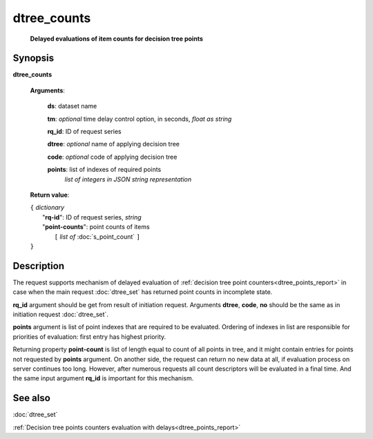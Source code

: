 dtree_counts
============
        **Delayed evaluations of item counts for decision tree points**

Synopsis
--------

.. index:: 
    dtree_counts; request

**dtree_counts** 

    **Arguments**: 

        **ds**: dataset name
        
        **tm**: *optional* time delay control option, in seconds, *float as string*

        **rq_id**: ID of request series
        
        **dtree**: *optional* name of applying decision tree

        **code**: *optional* code of applying decision tree
        
        **points**: list of indexes of required points
                *list of integers in JSON string representation*
        
    **Return value**: 
    
    | ``{`` *dictionary*
    |      "**rq-id**": ID of request series, *string*
    |      "**point-counts**": point counts of items
    |           ``[`` *list of* :doc:`s_point_count` ``]``
    | ``}``

Description
-----------

The request supports mechanism of delayed evaluation of :ref:`decision tree point counters<dtree_points_report>` in case when the main request :doc:`dtree_set`
has returned point counts in incomplete state.

**rq_id** argument should be get from result of initiation request.
Arguments **dtree**, **code**, **no** should be the same as in initiation 
request :doc:`dtree_set`. 

**points** argument is list of point indexes that are required to be evaluated.
Ordering of indexes in list are responsible for priorities of evaluation: first 
entry has highest priority. 

Returning property **point-count** is list of length equal to count of all points 
in tree, and it might contain entries for points not requested by **points** argument.
On another side, the request can return no new data at all, if evaluation process
on server continues too long. However, after numerous requests all count descriptors 
will be evaluated in a final time. And the same input argument **rq_id** is 
important for this mechanism. 

See also
--------
:doc:`dtree_set` 

:ref:`Decision tree points counters evaluation with delays<dtree_points_report>`
